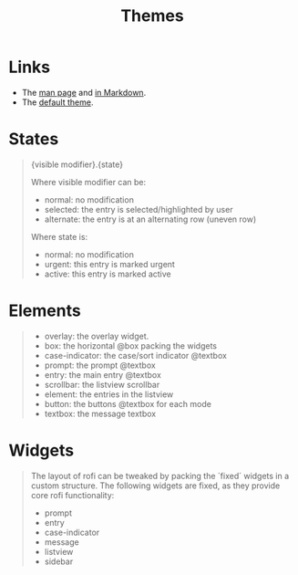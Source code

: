 #+TITLE: Themes

* Links

- The [[https://manpages.ubuntu.com/manpages/bionic/en/man5/rofi-theme.5.html][man page]] and [[https://github.com/davatorium/rofi/blob/next/doc/rofi-theme.5.markdown][in Markdown]].
- The [[https://github.com/davatorium/rofi/blob/next/doc/default_theme.rasi][default theme]].

* States

#+begin_quote
{visible modifier}.{state}

Where  visible  modifier  can  be:

- normal:  no  modification
- selected: the entry is selected/highlighted by user
- alternate: the entry is at an alternating row (uneven row)

Where state is:

- normal: no modification
- urgent: this entry is marked urgent
- active: this entry is marked active
#+end_quote

* Elements

#+begin_quote
- overlay: the overlay widget.
- box: the horizontal @box packing the widgets
- case-indicator: the case/sort indicator @textbox
- prompt: the prompt @textbox
- entry: the main entry @textbox
- scrollbar: the listview scrollbar
- element: the entries in the listview
- button: the buttons @textbox for each mode
- textbox: the message textbox
#+end_quote

* Widgets

#+begin_quote
The layout of rofi can be tweaked by packing the ´fixed´ widgets in a custom
structure. The following widgets are fixed, as they provide core rofi
functionality:

- prompt
- entry
- case-indicator
- message
- listview
- sidebar
#+end_quote
